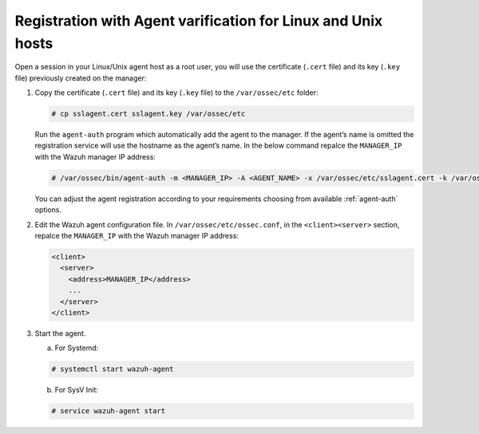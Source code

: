 .. Copyright (C) 2019 Wazuh, Inc.

.. _linux-unix-agent-verification:

Registration with Agent varification for Linux and Unix hosts
=============================================================

Open a session in your Linux/Unix agent host as a root user, you will use the certificate (``.cert`` file) and its key (``.key`` file) previously created on the manager:

1. Copy the certificate (``.cert`` file) and its key (``.key`` file) to the ``/var/ossec/etc`` folder:

   .. code-block:: console

      # cp sslagent.cert sslagent.key /var/ossec/etc

   Run the ``agent-auth`` program which automatically add the agent to the manager. If the agent’s name is omitted the registration service will use the hostname as the agent’s name. In the below command repalce the ``MANAGER_IP`` with the Wazuh manager IP address:

   .. code-block:: console

      # /var/ossec/bin/agent-auth -m <MANAGER_IP> -A <AGENT_NAME> -x /var/ossec/etc/sslagent.cert -k /var/ossec/etc/sslagent.key

   You can adjust the agent registration according to your requirements choosing from available :ref:`agent-auth` options.

2. Edit the Wazuh agent configuration file. In ``/var/ossec/etc/ossec.conf``, in the ``<client><server>`` section, repalce the ``MANAGER_IP`` with the Wazuh manager IP address:

   .. code-block:: xml

    <client>
      <server>
        <address>MANAGER_IP</address>
        ...
      </server>
    </client>

3. Start the agent.

   a) For Systemd:

   .. code-block:: console

      # systemctl start wazuh-agent

   b) For SysV Init:

   .. code-block:: console

      # service wazuh-agent start
